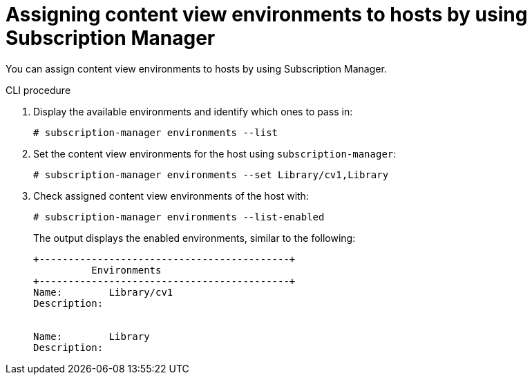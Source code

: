 :_mod-docs-content-type: PROCEDURE

[id="assigning-content-view-environments-to-hosts-by-using-subscription-manager"]
= Assigning content view environments to hosts by using Subscription Manager

You can assign content view environments to hosts by using Subscription Manager.

.CLI procedure
. Display the available environments and identify which ones to pass in:
+
[options="nowrap" subs="+quotes"]
----
# subscription-manager environments --list
----
. Set the content view environments for the host using `subscription-manager`:
+
[options="nowrap" subs="+quotes"]
----
# subscription-manager environments --set Library/cv1,Library
----
. Check assigned content view environments of the host with:
+
[options="nowrap" subs="+quotes"]
----
# subscription-manager environments --list-enabled
----
The output displays the enabled environments, similar to the following:
+
[source, none, options="nowrap" subs="+quotes"]
----
+-------------------------------------------+
          Environments
+-------------------------------------------+
Name:        Library/cv1
Description:


Name:        Library
Description:
----

